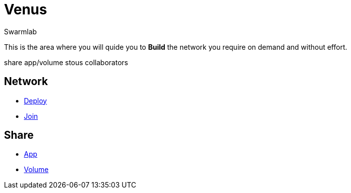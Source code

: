 = Venus
Swarmlab
:idprefix:
:idseparator: -
:!example-caption:
:!table-caption:
:page-pagination:
  
This is the area where you will quide you to *Build* the network you require on demand and without effort.

share app/volume stous collaborators

== Network

* link:/swarmlab/docs/venus/deploy.html[Deploy] 
* link:/swarmlab/docs/venus/join.html[Join]

== Share

* link:/swarmlab/docs/venus/share-app.html[App]
* link:/swarmlab/docs/venus/share-volume.html[Volume]


